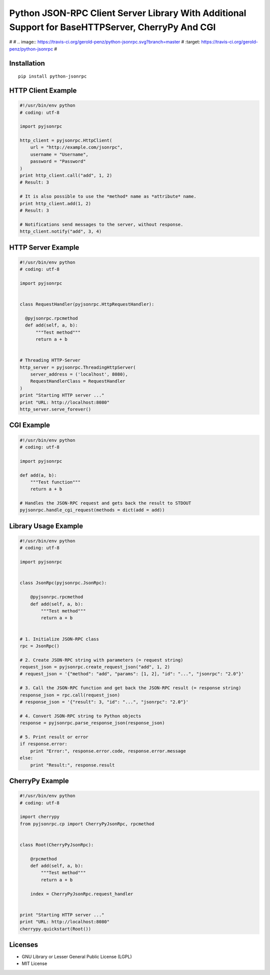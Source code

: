 ##################################################################################################
Python JSON-RPC Client Server Library With Additional Support for BaseHTTPServer, CherryPy And CGI
##################################################################################################

#
# .. image:: https://travis-ci.org/gerold-penz/python-jsonrpc.svg?branch=master
#     :target: https://travis-ci.org/gerold-penz/python-jsonrpc
#

============
Installation
============

::

    pip install python-jsonrpc


===================
HTTP Client Example
===================

.. code:: python

    #!/usr/bin/env python
    # coding: utf-8

    import pyjsonrpc

    http_client = pyjsonrpc.HttpClient(
        url = "http://example.com/jsonrpc",
        username = "Username",
        password = "Password"
    )
    print http_client.call("add", 1, 2)
    # Result: 3

    # It is also possible to use the *method* name as *attribute* name.
    print http_client.add(1, 2)
    # Result: 3

    # Notifications send messages to the server, without response.
    http_client.notify("add", 3, 4)


===================
HTTP Server Example
===================

.. code:: python

    #!/usr/bin/env python
    # coding: utf-8

    import pyjsonrpc


    class RequestHandler(pyjsonrpc.HttpRequestHandler):

      @pyjsonrpc.rpcmethod
      def add(self, a, b):
          """Test method"""
          return a + b


    # Threading HTTP-Server
    http_server = pyjsonrpc.ThreadingHttpServer(
        server_address = ('localhost', 8080),
        RequestHandlerClass = RequestHandler
    )
    print "Starting HTTP server ..."
    print "URL: http://localhost:8080"
    http_server.serve_forever()


===========
CGI Example
===========

.. code:: python

    #!/usr/bin/env python
    # coding: utf-8

    import pyjsonrpc

    def add(a, b):
        """Test function"""
        return a + b

    # Handles the JSON-RPC request and gets back the result to STDOUT
    pyjsonrpc.handle_cgi_request(methods = dict(add = add))


=====================
Library Usage Example
=====================

.. code:: python

    #!/usr/bin/env python
    # coding: utf-8

    import pyjsonrpc


    class JsonRpc(pyjsonrpc.JsonRpc):

        @pyjsonrpc.rpcmethod
        def add(self, a, b):
            """Test method"""
            return a + b


    # 1. Initialize JSON-RPC class
    rpc = JsonRpc()

    # 2. Create JSON-RPC string with parameters (= request string)
    request_json = pyjsonrpc.create_request_json("add", 1, 2)
    # request_json = '{"method": "add", "params": [1, 2], "id": "...", "jsonrpc": "2.0"}'

    # 3. Call the JSON-RPC function and get back the JSON-RPC result (= response string)
    response_json = rpc.call(request_json)
    # response_json = '{"result": 3, "id": "...", "jsonrpc": "2.0"}'

    # 4. Convert JSON-RPC string to Python objects
    response = pyjsonrpc.parse_response_json(response_json)

    # 5. Print result or error
    if response.error:
        print "Error:", response.error.code, response.error.message
    else:
        print "Result:", response.result


================
CherryPy Example
================

.. code:: python

    #!/usr/bin/env python
    # coding: utf-8

    import cherrypy
    from pyjsonrpc.cp import CherryPyJsonRpc, rpcmethod


    class Root(CherryPyJsonRpc):

        @rpcmethod
        def add(self, a, b):
            """Test method"""
            return a + b

        index = CherryPyJsonRpc.request_handler


    print "Starting HTTP server ..."
    print "URL: http://localhost:8080"
    cherrypy.quickstart(Root())


========
Licenses
========

- GNU Library or Lesser General Public License (LGPL)
- MIT License 

